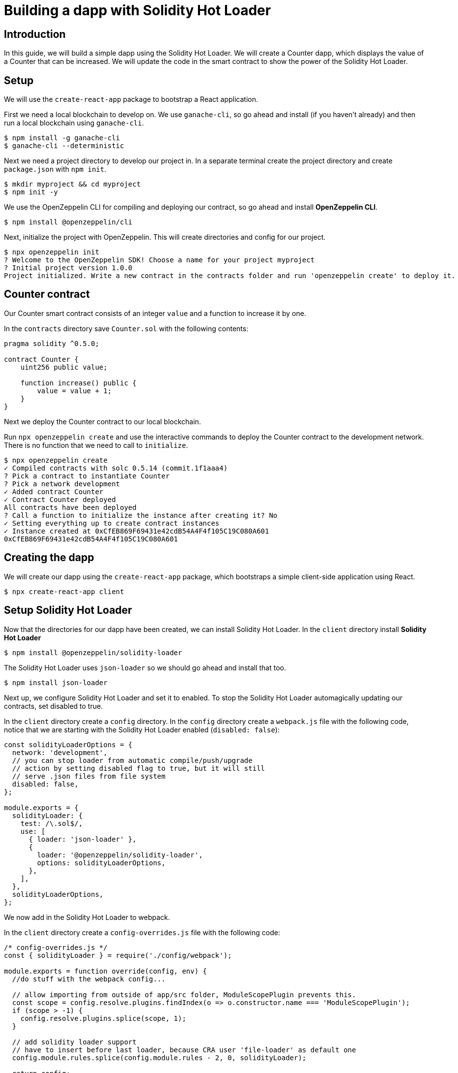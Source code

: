 = Building a dapp with Solidity Hot Loader

== Introduction

In this guide, we will build a simple dapp using the Solidity Hot Loader. We will create a Counter dapp, which displays the value of a Counter that can be increased. We will update the code in the smart contract to show the power of the Solidity Hot Loader.

== Setup

We will use the `create-react-app` package to bootstrap a React application.

First we need a local blockchain to develop on. We use `ganache-cli`, so go ahead and install (if you haven’t already) and then run a local blockchain using `ganache-cli`.

[source,console]
----
$ npm install -g ganache-cli
$ ganache-cli --deterministic
----

Next we need a project directory to develop our project in. In a
separate terminal create the project directory and create `package.json`
with `npm init`.

[source,console]
----
$ mkdir myproject && cd myproject
$ npm init -y
----

We use the OpenZeppelin CLI for compiling and deploying our contract, so go ahead and install *OpenZeppelin CLI*.

[source,console]
----
$ npm install @openzeppelin/cli
----

Next, initialize the project with OpenZeppelin. This will create directories and config for our project.

[source,console]
----
$ npx openzeppelin init
? Welcome to the OpenZeppelin SDK! Choose a name for your project myproject
? Initial project version 1.0.0
Project initialized. Write a new contract in the contracts folder and run 'openzeppelin create' to deploy it.
----

== Counter contract

Our Counter smart contract consists of an integer `value` and a function to increase it by one.

In the `contracts` directory save `Counter.sol` with the following contents:

[source,solidity]
----
pragma solidity ^0.5.0;

contract Counter {
    uint256 public value;

    function increase() public {
        value = value + 1;
    }
}
----

Next we deploy the Counter contract to our local blockchain.

Run `npx openzeppelin create` and use the interactive commands to deploy the Counter contract to the development network. There is no function that we need to call to `initialize`.

[source,console]
----
$ npx openzeppelin create
✓ Compiled contracts with solc 0.5.14 (commit.1f1aaa4)
? Pick a contract to instantiate Counter
? Pick a network development
✓ Added contract Counter
✓ Contract Counter deployed
All contracts have been deployed
? Call a function to initialize the instance after creating it? No
✓ Setting everything up to create contract instances
✓ Instance created at 0xCfEB869F69431e42cdB54A4F4f105C19C080A601
0xCfEB869F69431e42cdB54A4F4f105C19C080A601
----

== Creating the dapp
We will create our dapp using the `create-react-app` package, which
bootstraps a simple client-side application using React.

[source,console]
----
$ npx create-react-app client
----

== Setup Solidity Hot Loader
Now that the directories for our dapp have been created, we can install Solidity Hot Loader. In the `client` directory install *Solidity Hot Loader*

[source,console]
----
$ npm install @openzeppelin/solidity-loader
----

The Solidity Hot Loader uses `json-loader` so we should go ahead and install that too.

[source,console]
----
$ npm install json-loader
----

Next up, we configure Solidity Hot Loader and set it to enabled. To stop the Solidity Hot Loader automagically updating our contracts, set disabled to true.

In the `client` directory create a `config` directory. In the `config` directory create a `webpack.js` file with the following code, notice that we are starting with the Solidity Hot Loader enabled (`disabled: false`):

[source,javascript]
----
const solidityLoaderOptions = {
  network: 'development',
  // you can stop loader from automatic compile/push/upgrade
  // action by setting disabled flag to true, but it will still
  // serve .json files from file system
  disabled: false,
};

module.exports = {
  solidityLoader: {
    test: /\.sol$/,
    use: [
      { loader: 'json-loader' },
      {
        loader: '@openzeppelin/solidity-loader',
        options: solidityLoaderOptions,
      },
    ],
  },
  solidityLoaderOptions,
};
----

We now add in the Solidity Hot Loader to webpack.

In the `client` directory create a `config-overrides.js` file with the following code:

[source,javascript]
----
/* config-overrides.js */
const { solidityLoader } = require('./config/webpack');

module.exports = function override(config, env) {
  //do stuff with the webpack config...

  // allow importing from outside of app/src folder, ModuleScopePlugin prevents this.
  const scope = config.resolve.plugins.findIndex(o => o.constructor.name === 'ModuleScopePlugin');
  if (scope > -1) {
    config.resolve.plugins.splice(scope, 1);
  }

  // add solidity loader support
  // have to insert before last loader, because CRA user 'file-loader' as default one
  config.module.rules.splice(config.module.rules - 2, 0, solidityLoader);

  return config;
};
----

In this guide we use `react-app-rewired` to rewire `create-react-app` webpack configs to add in the Solidity Hot Loader without ejecting.

In the `client` directory, install `react-app-rewired`

[source,console]
----
$ npm i react-app-rewired
----

To use `react-app-rewired`, we now need to change the `package.json`
scripts.

In `package.json` in the `client` directory, update the scripts to use
`react-app-rewired` so that they looks as follows:

[source,javascript]
----
  "scripts": {
    "start": "react-app-rewired start",
    "build": "react-app-rewired build",
    "test": "react-app-rewired test",
    "eject": "react-scripts eject"
  },
----

== Add the dapp code

We will use https://github.com/OpenZeppelin/openzeppelin-network.js[OpenZeppelin
Network.js] to access the Web3 provider. *OpenZeppelin Network.js* is an easy to use and reliable library that provides one line access to the web3 API. It can be used in both React and in (vanilla) JavaScript. It also supports the Gas Station Network.

First we change to the `client` directory.

[source,console]
----
$ cd client
----

Then, install *OpenZeppelin Network.js*

[source,console]
----
$ npm install @openzeppelin/network 
----

Our dapp will display a Counter that we can increase the value of, consisting of displaying the value and a button to increase the counter.

In the code below, first we import `useWeb3Injected` from the React implementation of *OpenZeppelin Network.js* (`@openzeppelin/network/react`). We then get a `web3Context` using `useWeb3Injected`. The dapp loads the Counter json artifact. The display of the Counter is handled in a component. To start, on the `client/src/App.js` file, replace the placeholder code in `App.js` in our react project with the following code:

[source,javascript]
----
import React, { useState } from 'react';
import './App.css';

import { useWeb3Network } from '@openzeppelin/network/react';
import Counter from './components/Counter.js';

function App() {
  const web3Context = useWeb3Network('http://127.0.0.1:8545');
  
  // load Counter json artifact
  let counterJSON = undefined;
  try {
    // see https://github.com/OpenZeppelin/solidity-loader
    counterJSON = require('../../contracts/Counter.sol');
  } catch (e) {
    console.log(e);
  }

  // load Counter instance
  const [counterInstance, setCounterInstance] = useState(undefined);
  let deployedNetwork = undefined;
  if (!counterInstance && web3Context && counterJSON && counterJSON.networks && web3Context.networkId) {
    deployedNetwork = counterJSON.networks[web3Context.networkId.toString()];
    if (deployedNetwork) {
      setCounterInstance(new web3Context.lib.eth.Contract(counterJSON.abi, deployedNetwork.address));
    }
  }

  return (
    <div className="App">
      <div>
        <h1>OpenZeppelin Solidity Hot Loader</h1>
        <div>
          <Counter {...web3Context} JSON={counterJSON} instance={counterInstance} deployedNetwork={deployedNetwork} />
        </div>
      </div>
    </div>
  );
}

export default App;
----

== Add a Counter component to the dapp
The Counter component displays the current value of the counter and has a button to increase the value of the counter.

In the `client/src` directory create a `components` directory. In the `components` directory create a `Counter.js` file with the following code:

[source,javascript]
----
import React, { useState, useEffect, useCallback } from 'react';

export default function Counter(props) {
  const { instance, accounts, lib } = props;
  const { _address } = instance || {};

  const [count, setCount] = useState(0);

  const getCount = useCallback(async () => {
    if (instance) {
      // Get the value from the contract to prove it worked.
      const response = await instance.methods.value().call();
      // Update state with the result.
      setCount(response);
    }
  }, [instance]);

  useEffect(() => {
    getCount();
  }, [getCount, instance]);

  const [sending, setSending] = useState(false);

  const increase = async number => {
    try {
      if (!sending) {
        setSending(true);

        await instance.methods.increase().send({ from: accounts[0] });

        getCount();

        setSending(false);
      }
    } catch (e) {
      setSending(false);
      console.log(e);
    }
  };

  return (
    <div>
      <h3>Counter Instance</h3>
      {lib && instance && (
        <React.Fragment>
          <div>
            <div>Instance address: {_address}</div>
          </div>
          <div>
            <div>Counter Value: {count}</div>
          </div>
            <React.Fragment>
              <div>
                <h4>Counter Actions</h4>
              </div>
              <div>
                <button onClick={() => increase()} size="small">
                  {sending ? <span>Sending ...</span> : <span> Increase Counter</span>}
                </button>
              </div>
            </React.Fragment>
        </React.Fragment>
      )}
    </div>
  );
}
----

== Run the dapp
We can now fire up our application running `npm start` from within the `client` directory.

[source,console]
----
$ npm start
----

Our dapp that we created will display in the browser `https://localhost:3000`

With our dapp loaded in the browser, we can increase the value of the counter.

== Solidity Hot Loader in action
We can now make changes to our contract and this will be reflected in the dapp using the Solidity Hot Loader.

In `Counter.sol` change the value that the counter is increased by from 1 to 3.

[source,solidity]
----
  function increase() public {
    value = value + 3;
  }
----

Save the change in `Counter.sol` and Solidity Hot Loader will compile the contract, upgrade it and refresh the dapp.

Press the `Increase Counter` button and once the transaction in confirmed the counter will have increased by 3.

'''''

We can keep developing our smart contract and Solidity Hot Loader will update our dapp.

NOTE: The Solidity Hot Loader under the covers uses OpenZeppelin SDK upgradeable contracts, so is limited to contracts that can be upgradeable: https://docs.openzeppelin.com/sdk/2.6/writing-contracts
